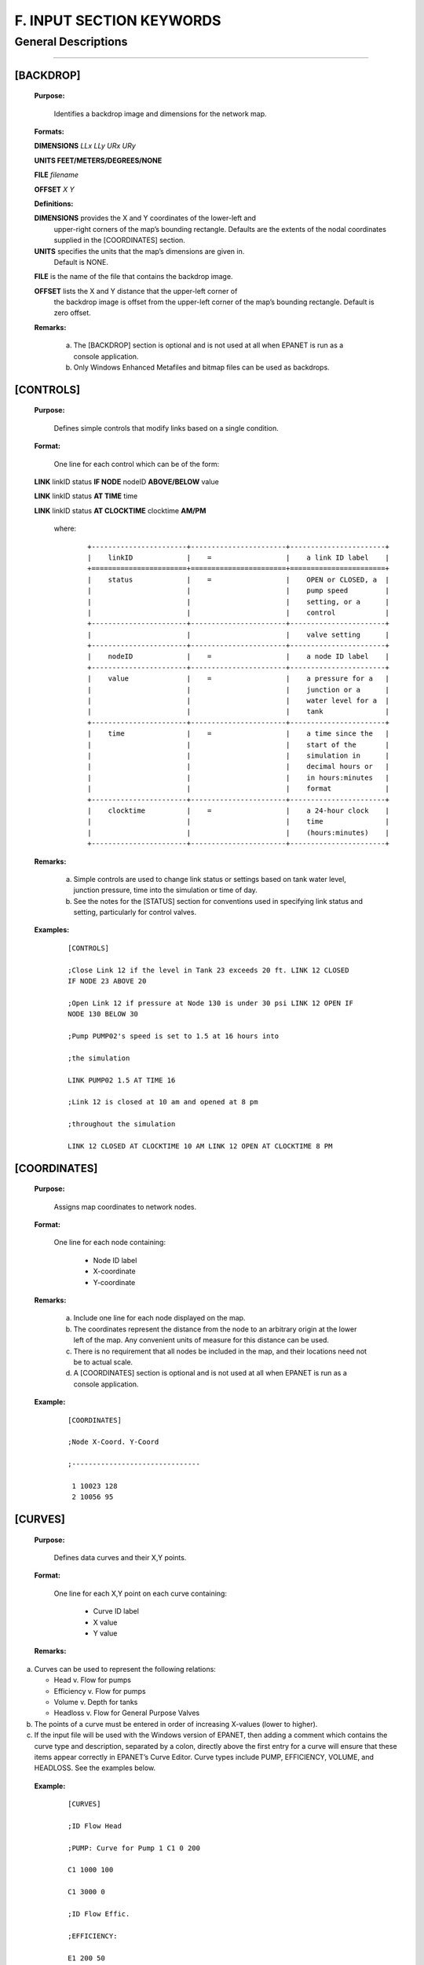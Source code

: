 F. INPUT SECTION KEYWORDS
=========================


.. raw:: latex

    \clearpage

  
General Descriptions
~~~~~~~~~~~~~~~~~~~~  

----------



[BACKDROP]
----------------------

 **Purpose:**

   Identifies a backdrop image and dimensions for the network map.

 **Formats:**

 **DIMENSIONS** *LLx LLy URx URy*

 **UNITS FEET/METERS/DEGREES/NONE**

 **FILE** *filename*

 **OFFSET** *X Y*

 **Definitions:**

 **DIMENSIONS** provides the X and Y coordinates of the lower-left and
   upper-right corners of the map’s bounding rectangle. Defaults are the
   extents of the nodal coordinates supplied in the [COORDINATES]
   section.

 **UNITS** specifies the units that the map’s dimensions are given in.
   Default is NONE.

 **FILE** is the name of the file that contains the backdrop image.

 **OFFSET** lists the X and Y distance that the upper-left corner of
   the backdrop image is offset from the upper-left corner of the map’s
   bounding rectangle. Default is zero offset.

 **Remarks:**

  a. The [BACKDROP] section is optional and is not used at all when EPANET
     is run as a console application.

  b. Only Windows Enhanced Metafiles and bitmap files can be used as
     backdrops.

[CONTROLS]
----------------------

 **Purpose:**

   Defines simple controls that modify links based on a single
   condition.

 **Format:**

   One line for each control which can be of the form:

 **LINK** linkID status **IF NODE** nodeID **ABOVE/BELOW** value

 **LINK** linkID status **AT TIME** time

 **LINK** linkID status **AT CLOCKTIME** clocktime **AM/PM**

   where:
   
    ::
    
      +-----------------------+-----------------------+-----------------------+
      |    linkID             |    =                  |    a link ID label    |
      +=======================+=======================+=======================+
      |    status             |    =                  |    OPEN or CLOSED, a  |
      |                       |                       |    pump speed         |
      |                       |                       |    setting, or a      |
      |                       |                       |    control            |
      +-----------------------+-----------------------+-----------------------+
      |                       |                       |    valve setting      |
      +-----------------------+-----------------------+-----------------------+
      |    nodeID             |    =                  |    a node ID label    |
      +-----------------------+-----------------------+-----------------------+
      |    value              |    =                  |    a pressure for a   |
      |                       |                       |    junction or a      |
      |                       |                       |    water level for a  |
      |                       |                       |    tank               |
      +-----------------------+-----------------------+-----------------------+
      |    time               |    =                  |    a time since the   |
      |                       |                       |    start of the       |
      |                       |                       |    simulation in      |
      |                       |                       |    decimal hours or   |
      |                       |                       |    in hours:minutes   |
      |                       |                       |    format             |
      +-----------------------+-----------------------+-----------------------+
      |    clocktime          |    =                  |    a 24-hour clock    |
      |                       |                       |    time               |
      |                       |                       |    (hours:minutes)    |
      +-----------------------+-----------------------+-----------------------+



 **Remarks:**

  a. Simple controls are used to change link status or settings based on
     tank water level, junction pressure, time into the simulation or time
     of day.

  b. See the notes for the [STATUS] section for conventions used in
     specifying link status and setting, particularly for control valves.



 **Examples:**
  
    ::
    
      [CONTROLS]

      ;Close Link 12 if the level in Tank 23 exceeds 20 ft. LINK 12 CLOSED
      IF NODE 23 ABOVE 20

      ;Open Link 12 if pressure at Node 130 is under 30 psi LINK 12 OPEN IF
      NODE 130 BELOW 30

      ;Pump PUMP02's speed is set to 1.5 at 16 hours into

      ;the simulation

      LINK PUMP02 1.5 AT TIME 16

      ;Link 12 is closed at 10 am and opened at 8 pm

      ;throughout the simulation

      LINK 12 CLOSED AT CLOCKTIME 10 AM LINK 12 OPEN AT CLOCKTIME 8 PM

      
      
[COORDINATES]
------------------------

 **Purpose:**

   Assigns map coordinates to network nodes.

 **Format:**

   One line for each node containing:

    -  Node ID label

    -  X-coordinate

    -  Y-coordinate



 **Remarks:**

  a. Include one line for each node displayed on the map.

  b. The coordinates represent the distance from the node to an arbitrary
     origin at the lower left of the map. Any convenient units of measure
     for this distance can be used.

  c. There is no requirement that all nodes be included in the map, and
     their locations need not be to actual scale.

  d. A [COORDINATES] section is optional and is not used at all when
     EPANET is run as a console application.



 **Example:**
   
   ::
      
     
   

     [COORDINATES]

     ;Node X-Coord. Y-Coord

     ;-------------------------------

      1 10023 128
      2 10056 95

      
[CURVES]
------------------------

 **Purpose:**

   Defines data curves and their X,Y points.

 **Format:**

   One line for each X,Y point on each curve containing:

    -  Curve ID label

    -  X value

    -  Y value



 **Remarks:**

a. Curves can be used to represent the following relations:

   -  Head v. Flow for pumps

   -  Efficiency v. Flow for pumps

   -  Volume v. Depth for tanks

   -  Headloss v. Flow for General Purpose Valves

b. The points of a curve must be entered in order of increasing X-values
   (lower to higher).

c. If the input file will be used with the Windows version of EPANET,
   then adding a comment which contains the curve type and description,
   separated by a colon, directly above the first entry for a curve will
   ensure that these items appear correctly in EPANET’s Curve Editor.
   Curve types include PUMP, EFFICIENCY, VOLUME, and HEADLOSS. See the
   examples below.



 **Example:**
   
    ::

      [CURVES]

      ;ID Flow Head

      ;PUMP: Curve for Pump 1 C1 0 200

      C1 1000 100

      C1 3000 0

      ;ID Flow Effic.

      ;EFFICIENCY:

      E1 200 50

      E1 1000 85

      E1 2000 75

      E1 3000 65

[DEMANDS]
------------------------

 **Purpose:**

   Supplement to [JUNCTIONS] section for defining multiple water demands
   at junction nodes.

 **Format:**

   One line for each category of demand at a junction containing:

    -  Junction ID label

    -  Base demand (flow units)

    -  Demand pattern ID (optional)

    -  Name of demand category preceded by a semicolon (optional)



 **Remarks:**

  a. Only use for junctions whose demands need to be changed or
     supplemented from entries in [JUNCTIONS] section.

  b. Data in this section replaces any demand entered in [JUNCTIONS]
     section for the same junction.

  c. Unlimited number of demand categories can be entered per junction.

  a. If no demand pattern is supplied then the junction demand follows the
     Default Demand Pattern specified in the [OPTIONS] section or Pattern
     1 if no default pattern is specified. If the default pattern (or
     Pattern 1) does not exist, then the demand remains constant.



 **Example:**

    ::    
       
      [DEMANDS]
      ;ID Demand Pattern Category
      ;---------------------------------
      J1 100 101 ;Domestic
      J1 25 102 ;School
      J256 50 101 ;Domestic

[EMITTERS]
------------------------

 **Purpose:**

   Defines junctions modeled as emitters (sprinklers or orifices).

 **Format:**

   One line for each emitter containing:

    -  Junction ID label

    -  Flow coefficient, flow units at 1 psi (1 meter) pressure drop


 **Remarks:**

  a. Emitters are used to model flow through sprinkler heads or pipe
     leaks.

  b. Flow out of the emitter equals the product of the flow coefficient
     and the junction pressure raised to a power.

  c. The power can be specified using the EMITTER EXPONENT option in the
     [OPTIONS] section. The default power is 0.5, which normally applies
     to sprinklers and nozzles.

  d. Actual demand reported in the program's results includes both the
     normal demand at the junction plus flow through the emitter.

  e. An [EMITTERS] section is optional.

[ENERGY]
------------------------

 **Purpose:**

   Defines parameters used to compute pumping energy and cost.

 **Formats:**

 **GLOBAL PRICE/PATTERN/EFFIC** *value* **PUMP** *PumpID*
 **PRICE/PATTERN/EFFIC** *value* **DEMAND CHARGE** *value*

 **Remarks:**

  a. Lines beginning with the keyword **GLOBAL** are used to set global
     default values of energy price, price pattern, and pumping efficiency
     for all pumps.

  b. Lines beginning with the keyword **PUMP** are used to override global
     defaults for specific pumps.

  c. Parameters are defined as follows:

     -  **PRICE** = average cost per kW-hour,

     -  **PATTERN** = ID label of time pattern describing how energy price
        varies with time,

     -  **EFFIC** = either a single percent efficiency for global setting
        or the ID label of an efficiency curve for a specific pump,

     -  **DEMAND CHARGE** = added cost per maximum kW usage during the
        simulation period.

  d. The default global pump efficiency is 75% and the default global
     energy price is 0.

  e. All entries in this section are optional. Items offset by slashes (/)
     indicate allowable choices.



 **Example:**
  
  ::
    
    [ENERGY]

     GLOBAL PRICE 0.05 ;Sets global energy price GLOBAL PATTERN PAT1 ;and
     time-of-day pattern PUMP 23 PRICE 0.10 ;Overrides price for Pump 23

     PUMP 23 EFFIC E23 ;Assigns effic. curve to Pump 23

   
[JUNCTIONS]
------------------------

 **Purpose:**

   Defines junction nodes contained in the network.

 **Format:**

   One line for each junction containing:

    -  ID label

    -  Elevation, ft (m)

    -  Base demand flow (flow units) (optional)

    -  Demand pattern ID (optional)



 **Remarks:**

  a. A [JUNCTIONS] section with at least one junction is required.

  b. If no demand pattern is supplied then the junction demand follows the
     Default Demand Pattern specified in the [OPTIONS] section or Pattern
     1 if no default pattern is specified. If the default pattern (or
     Pattern 1) does not exist, then the demand remains constant.

  c. Demands can also be entered in the [DEMANDS] section and include
     multiple demand categories per junction.



 **Example:**

   ::
   
      [JUNCTIONS]
      ;ID Elev. Demand Pattern
      ;------------------------------
      J1 100 50 Pat1
      J2 120 10 ;Uses default demand pattern
      J3 115 ;No demand at this junction

[LABELS]
------------------------

 **Purpose:**

   Assigns coordinates to map labels.

 **Format:**

   One line for each label containing:

    -  X-coordinate

    -  Y-coordinate

    -  Text of label in double quotes

    -  ID label of an anchor node (optional)



 **Remarks:**

  a. Include one line for each label on the map.

  b. The coordinates refer to the upper left corner of the label and are
     with respect to an arbitrary origin at the lower left of the map.

  c. The optional anchor node anchors the label to the node when the map
     is re-scaled during zoom-in operations.

  d. The [LABELS] section is optional and is not used at all when EPANET
     is run as a console application.



 **Example:**
    
    ::
    
      [LABELS]
      ;X-Coord. Y-Coord. Label Anchor
      ;-----------------------------------------------
      1230 3459 “Pump 1”
      34.57 12.75 “North Tank” T22

[MIXING]
------------------------

 **Purpose:**

   Identifies the model that governs mixing within storage tanks.

 **Format:**

   One line per tank containing:

    -  Tank ID label

    -  Mixing model (MIXED, 2COMP, FIFO, or LIFO)

    -  Compartment volume (fraction)



 **Remarks:**

  a. Mixing models include:

     -  Completely Mixed (MIXED)

     -  Two-Compartment Mixing (2COMP)

     -  Plug Flow (FIFO)

     -  Stacked Plug Flow (LIFO)

  b. The compartment volume parameter only applies to the two-compartment
     model and represents the fraction of the total tank volume devoted to
     the inlet/outlet compartment.

  c. The [MIXING] section is optional. Tanks not described in this section
     are assumed to be completely mixed.



 **Example:**

  ::
  
     [MIXING]

     ;Tank Model

     ;----------------------- T12 LIFO

     T23 2COMP 0.2

[OPTIONS]
------------------------

 **Purpose:**

   Defines various simulation options.

 **Formats:**

 **UNITS CFS/GPM/MGD/IMGD/AFD/ LPS/LPM/MLD/CMH/CMD**

 **HEADLOSS H-W/D-W/C-M**

 **HYDRAULICS USE/SAVE** filename

 **QUALITY NONE/CHEMICAL/AGE/TRACE id**

 **VISCOSITY** value

 **DIFFUSIVITY** value

 **SPECIFIC GRAVITY** value

 **TRIALS** value

 **ACCURACY** value

 **UNBALANCED STOP/CONTINUE/CONTINUE n**

 **PATTERN** id

 **DEMAND MULTIPLIER** value

 **EMITTER EXPONENT** value

 **TOLERANCE** value

 **MAP** filename

 **Definitions:**

 **UNITS** sets the units in which flow rates are expressed where:

 **CFS** = cubic feet per second **GPM** = gallons per minute **MGD**
   = million gallons per day **IMGD** = Imperial MGD

 **AFD** = acre-feet per day

 **LPS** = liters per second

 **LPM** = liters per minute

 **MLD** = million liters per day **CMH** = cubic meters per hour
 **CMD** = cubic meters per day

   For **CFS, GPM, MGD, IMGD**, and **AFD** other input quantities are
   expressed in US Customary Units. If flow units are in liters or cubic
   meters then Metric Units must be used for all other input quantities
   as

   well. (See Appendix A. Units of Measurement). The default flow units
   are **GPM**.

 **HEADLOSS** selects a formula to use for computing head loss for
   flow through a pipe. The choices are the Hazen-Williams (**H-W**),
   Darcy-Weisbach (**D-W**), or Chezy-Manning (**C-M**) formulas. The
   default is **H-W**.

   The **HYDRAULICS** option allows you to either **SAVE** the current
   hydraulics solution to a file or **USE** a previously saved
   hydraulics solution. This is useful when studying factors that only
   affect water quality behavior.

 **QUALITY** selects the type of water quality analysis to perform.
   The choices are **NONE, CHEMICAL, AGE**, and **TRACE**. In place of
 **CHEMICAL** the actual name of the chemical can be used followed by
   its concentration units (e.g., **CHLORINE mg/L**). If **TRACE** is
   selected it must be followed by the ID label of the node being
   traced. The default selection is **NONE** (no water quality
   analysis).

 **VISCOSITY** is the kinematic viscosity of the fluid being modeled
   relative to that of water at 20 deg. C (1.0 centistoke). The default
   value is 1.0.

 **DIFFUSIVITY** is the molecular diffusivity of the chemical being
   analyzed relative to that of chlorine in water. The default value is
   1.0. Diffusivity is only used when mass transfer limitations are
   considered in pipe wall reactions. A value of 0 will cause EPANET to
   ignore mass transfer limitations.

 **SPECIFIC GRAVITY** is the ratio of the density of the fluid being
   modeled to that of water at 4 deg. C (unitless).

 **TRIALS** are the maximum number of trials used to solve network
   hydraulics at each hydraulic time step of a simulation. The default
   is 40.

 **ACCURACY** prescribes the convergence criterion that determines
   when a hydraulic solution has been reached. The trials end when the
   sum of all flow changes from the previous solution divided by the
   total flow in all links is less than this number. The default is
   0.001.

 **UNBALANCED** determines what happens if a hydraulic solution cannot
   be reached within the prescribed number of **TRIALS** at some
   hydraulic time step into the simulation. **"STOP"** will halt the
   entire analysis at that point. **"CONTINUE"** will continue the
   analysis with a warning message issued. **"CONTINUE n"** will
   continue the search for a solution for another "n" trials with the
   status of all links held fixed at their current settings. The
   simulation will be continued at this point with a message issued
   about whether convergence was achieved or not. The default choice is **"STOP"**.

 **PATTERN** provides the ID label of a default demand pattern to be
   applied to all junctions where no demand pattern was specified. If no
   such pattern exists in the [PATTERNS] section then by default the
   pattern consists of a single multiplier equal to 1.0. If this option
   is not used, then the global default demand pattern has a label of
   "1".

   The **DEMAND MULTIPLIER** is used to adjust the values of baseline
   demands for all junctions and all demand categories. For example, a
   value of 2 doubles all baseline demands, while a value of 0.5 would
   halve them. The default value is 1.0.

 **EMITTER EXPONENT** specifies the power to which the pressure at a
   junction is raised when computing the flow issuing from an emitter.
   The default is 0.5.

 **MAP** is used to supply the name of a file containing coordinates
   of the network's nodes so that a map of the network can be drawn. It
   is not used for any hydraulic or water quality computations.

 **TOLERANCE** is the difference in water quality level below which
   one can say that one parcel of water is essentially the same as
   another. The default is 0.01 for all types of quality analyses
   (chemical, age (measured in hours), or source tracing (measured in
   percent)).

 **Remarks:**

  a. All options assume their default values if not explicitly specified
     in this section.

  b. Items offset by slashes (/) indicate allowable choices.



 **Example:**

  ::
    
    [OPTIONS]
    UNITS CFS
    HEADLOSS D-W
    QUALITY TRACE Tank23
    UNBALANCED CONTINUE 10

[PATTERNS]
------------------------

 **Purpose:**

   Defines time patterns.

 **Format:**

   One or more lines for each pattern containing:

    -  Pattern ID label

    -  One or more multipliers



 **Remarks:**

  Multipliers define how some base quantity (e.g., demand) is
  adjusted for each time period.

  a. All patterns share the same time period interval as defined in the
     [TIMES] section.

  b. Each pattern can have a different number of time periods.

  c. When the simulation time exceeds the pattern length the pattern wraps
     around to its first period.

  d. Use as many lines as it takes to include all multipliers for each
     pattern.



 **Example:**

    ::
      
      [PATTERNS]
      ;Pattern P1
      P1 1.1 1.4 0.9 0.7
      P1 0.6 0.5 0.8 1.0
      ;Pattern P2
      P2 1 1 1 1
      P2 0 0 1
   
[PIPES]
------------------------

 **Purpose:**

   Defines all pipe links contained in the network.

 **Format:**

   One line for each pipe containing:

    -  ID label of pipe

    -  ID of start node

    -  ID of end node

    -  Length, ft (m)

    -  Diameter, inches (mm)

    -  Roughness coefficient

    -  Minor loss coefficient

    -  Status (OPEN, CLOSED, or CV)



 **Remarks:**

  a. Roughness coefficient is unitless for the Hazen-Williams and
     Chezy-Manning head loss formulas and has units of millifeet (mm) for
     the Darcy-Weisbach formula. Choice of head loss formula is supplied
     in the [OPTIONS] section.

  b. Setting status to CV means that the pipe contains a check valve
     restricting flow to one direction.

  c. If minor loss coefficient is 0 and pipe is OPEN then these two items
     can be dropped form the input line.



 **Example:**

    ::
      
      [PIPES]
      ;ID Node1 Node2 Length Diam. Roughness Mloss Status
      ;-------------------------------------------------------------
      P1 J1 J2 1200 12 120 0.2 OPEN
      P2 J3 J2 600 6 110 0 CV
      P3 J1 J10 1000 12 120

[PUMPS]
------------------------

 **Purpose:**

   Defines all pump links contained in the network.

 **Format:**

   One line for each pump containing:

    -  ID label of pump

    -  ID of start node

    -  ID of end node

    -  Keyword and Value (can be repeated)


 **Remarks:**

  a. Keywords consists of:

     -  **POWER** – power value for constant energy pump, hp (kW)

     -  **HEAD** - ID of curve that describes head versus flow for the
        pump

     -  **SPEED** - relative speed setting (normal speed is 1.0, 0 means
        pump is off)

     -  **PATTERN** - ID of time pattern that describes how speed setting
        varies with time

  b. Either **POWER** or **HEAD** must be supplied for each pump. The
     other keywords are optional.



 **Example:**

    ::
      
      [PUMPS]
      ;ID Node1 Node2 Properties
      ;---------------------------------------------
      Pump1 N12 N32 HEAD Curve1
      Pump2 N121 N55 HEAD Curve1 SPEED 1.2
      Pump3 N22 N23 POWER 100

[QUALITY]
------------------------

 **Purpose:**

   Defines initial water quality at nodes.

 **Format:**

   One line per node containing:

    -  Node ID label

    -  Initial quality



 **Remarks:**

  a. Quality is assumed to be zero for nodes not listed.

  b. Quality represents concentration for chemicals, hours for water age,
     or percent for source tracing.

  c. The [QUALITY] section is optional.

[REACTIONS]
------------------------

 **Purpose:**

   Defines parameters related to chemical reactions occurring in the
   network.

 **Formats:**

 **ORDER BULK/WALL/TANK** value

 **GLOBAL BULK/WALL** value

 **BULK/WALL/TANK** pipeID value **LIMITING POTENTIAL** value
 **ROUGHNESS CORRELATION** value

 **Definitions:**

 **ORDER** is used to set the order of reactions occurring in the bulk
   fluid, at the pipe wall, or in tanks, respectively. Values for wall
   reactions must be either 0 or 1. If not supplied the default reaction
   order is 1.0.

 **GLOBAL** is used to set a global value for all bulk reaction
   coefficients (pipes and tanks) or for all pipe wall coefficients. The
   default value is zero.

 **BULK, WALL**, and **TANK** are used to override the global reaction
   coefficients for specific pipes and tanks.

 **LIMITING POTENTIAL** specifies that reaction rates are proportional
   to the difference between the current concentration and some limiting
   potential value.

 **ROUGHNESS CORRELATION** will make all default pipe wall reaction
   coefficients be related to pipe roughness in the following manner:

   Head Loss Equation Roughness Correlation Hazen-Williams F / C

   Darcy-Weisbach F / log(e/D)

   Chezy-Manning F*n

   where F = roughness correlation, C = Hazen-Williams C-factor, e =
   Darcy-Weisbach roughness, D = pipe diameter, and n = Chezy-Manning
   roughness coefficient. The default value computed this way can be
   overridden for any pipe by using the **WALL** format to supply a
   specific value for the pipe.

 **Remarks:**

  a. Remember to use positive numbers for growth reaction coefficients and
     negative numbers for decay coefficients.

  b. The time units for all reaction coefficients are 1/days.

  c. All entries in this section are optional. Items offset by slashes (/)
     indicate allowable choices.



 **Example:**

    ::
      
      [REACTIONS]
      ORDER WALL 0 ;Wall reactions are zero-order
      GLOBAL BULK -0.5 ;Global bulk decay coeff.
      GLOBAL WALL -1.0 ;Global wall decay coeff.
      WALL P220 -0.5 ;Pipe-specific wall coeffs.
      WALL P244 -0.7

[REPORT]
------------------------

 **Purpose:**

   Describes the contents of the output report produced from a
   simulation.

 **Formats:**

 **PAGESIZE** value

 **FILE** filename

 **STATUS YES/NO/FULL**

 **SUMMARY YES/NO**

 **ENERGY YES/NO**

 **NODES NONE/ALL/**\ node1 node2 ...

 **LINKS NONE/ALL/**\ link1 link2 ...

   parameter **YES/NO**

   parameter **BELOW/ABOVE/PRECISION** value

 **Definitions:**

 **PAGESIZE** sets the number of lines written per page of the output
   report. The default is 0, meaning that no line limit per page is in
   effect.

 **FILE** supplies the name of a file to which the output report will
   be written (ignored by the Windows version of EPANET).

 **STATUS** determines whether a hydraulic status report should be
   generated. If **YES** is selected the report will identify all
   network components that change status during each time step of the
   simulation. If **FULL** is selected, then the status report will also
   include information from each trial of each hydraulic analysis. This
   level of detail is only useful for de-bugging networks that become
   hydraulically unbalanced. The default is **NO**.

 **SUMMARY** determines whether a summary table of number of network
   components and key analysis options is generated. The default is
   **YES**.

 **ENERGY** determines if a table reporting average energy usage and
   cost for each pump is provided. The default is NO.

 **NODES** identifies which nodes will be reported on. You can either
   list individual node ID labels or use the keywords **NONE** or
   **ALL**. Additional **NODES** lines can be used to continue the list.
   The default is **NONE**.

 **LINKS** identifies which links will be reported on. You can either
   list individual link ID labels or use the keywords **NONE** or
   **ALL**. Additional **LINKS** lines can be used to continue the list.
   The default is **NONE**.

   The “parameter” reporting option is used to identify which quantities
   are reported on, how many decimal places are displayed, and what kind
   of filtering should be used to limit output reporting. Node
   parameters that can be reported on include:

    -  **Elevation**

    -  **Demand**

    -  **Head**

    -  **Pressure**

    -  **Quality.**



   Link parameters include:

    -  **Length**

    -  **Diameter**

    -  **Flow**

    -  **Velocity**

    -  **Headloss**

    -  **Position** (same as status – open, active, closed)

    -  **Setting** (Roughness for pipes, speed for pumps, pressure/flow
       setting for valves)

    -  **Reaction** (reaction rate)

    -  **F-Factor** (friction factor).



   The default quantities reported are **Demand, Head, Pressure**, and
   **Quality** for nodes and **Flow, Velocity**, and **Headloss** for links. The default precision
   is two decimal places.

 **Remarks:**

  a. All options assume their default values if not explicitly specified
     in this section.

  b. Items offset by slashes (/) indicate allowable choices.

  c. The default is to not report on any nodes or links, so a **NODES** or
     **LINKS** option must be supplied if you wish to report results for
     these items.

  d. For the Windows version of EPANET, the only [REPORT] option
     recognized is **STATUS**. All others are ignored.



 **Example:**

   The following example reports on nodes N1, N2, N3, and N17 and all
   links with velocity above 3.0. The standard node parameters (Demand,
   Head, Pressure, and Quality) are reported on while only Flow,
   Velocity, and F-Factor (friction factor) are displayed for links.

    ::
    
      [REPORT]
      NODES N1 N2 N3 N17
      LINKS ALL
      FLOW YES
      VELOCITY PRECISION 4
      F-FACTOR PRECISION 4
      VELOCITY ABOVE 3.0

[RESERVOIRS]
------------------------

 **Purpose:**

   Defines all reservoir nodes contained in the network.

 **Format:**

   One line for each reservoir containing:

    -  ID label

    -  Head, ft (m)

    -  Head pattern ID (optional)



 **Remarks:**

  a. Head is the hydraulic head (elevation + pressure head) of water in
     the reservoir.

  b. A head pattern can be used to make the reservoir head vary with time.

  c. At least one reservoir or tank must be contained in the network.



 **Example:**

    ::
    
      [RESERVOIRS]

       ;ID Head Pattern

       ;---------------------

       R1 512 ;Head stays constant 
       R2 120 Pat1 ;Head varies with time

[RULES]
------------------------

 **Purpose:**

   Defines rule-based controls that modify links based on a combination
   of conditions.

 **Format:**

   Each rule is a series of statements of the form:

 **RULE** ruleID

 **IF** condition_1 **AND** condition_2 **OR** condition_3 **AND**
   condition_4 etc.

 **THEN** action_1 **AND** action_2 etc.

 **ELSE** action_3 **AND** action_4 etc.

 **PRIORITY** value

   where:

+---------------+---+--------------------------------------------------+
|    ruleID     | = |    an ID label assigned to the rule              |
+===============+===+==================================================+
|    conditon_n | = |    a condition clause                            |
+---------------+---+--------------------------------------------------+
|    action_n   | = |    an action clause                              |
+---------------+---+--------------------------------------------------+
|    Priority   | = |    a priority value (e.g., a number from 1 to 5) |
+---------------+---+--------------------------------------------------+



**Condition Clause Format:**

 A condition clause in a Rule-Based Control takes the form of:
  
  ::
    
    object id attribute relation value

  where
    
    ::

      object = a category of network object

      id = the object's ID label

      attribute = an attribute or property of the object

      relation = a relational operator

      value = an attribute value

    Some example conditional clauses are:
      
      ::
        
        JUNCTION 23 PRESSURE > 20 TANK T200 FILLTIME BELOW 3.5 LINK 44 STATUS
        
        IS OPEN SYSTEM DEMAND >= 1500

        SYSTEM CLOCKTIME = 7:30 AM

 The Object keyword can be any of the following:

     **NODE LINK SYSTEM**

     **JUNCTION PIPE RESERVOIR PUMP TANK VALVE**

 When **SYSTEM** is used in a condition no ID is supplied.

 
 The following attributes can be used with Node-type objects:

    **DEMAND HEAD PRESSURE**

 The following attributes can be used with Tanks:

    **LEVEL**

    **FILLTIME** (hours needed to fill a tank)

    **DRAINTIME** (hours needed to empty a tank)

 These attributes can be used with Link-Type objects:

     **FLOW**

     **STATUS** (**OPEN**, **CLOSED**, or **ACTIVE**)

     **SETTING** (pump speed or valve setting)

 The **SYSTEM** object can use the following attributes:

     **DEMAND** (total system demand)

     **TIME** (hours from the start of the simulation expressed either as
       a decimal number or in hours:minutes format)

     **CLOCKTIME** (24-hour clock time with **AM** or **PM** appended)

 Relation operators consist of the following:

     **= IS**

     **<> NOT**

     **< BELOW**

     **> ABOVE**

     **<= >=**

**Action Clause Format:**

   An action clause in a Rule-Based Control takes the form of:

    ::
    
      object id STATUS/SETTING IS value

   where

    ::
    
      object = LINK, PIPE, PUMP, or VALVE keyword
      id = the object's ID label
      value = a status condition (OPEN or CLOSED), pump speed setting, or valve
      setting


   Some example action clauses are:

     ::
        
       LINK 23 STATUS IS CLOSED PUMP P100 SETTING IS 1.5 VALVE 123 SETTING
       
       IS 90

 **Remarks:**

  a. Only the **RULE**, **IF** and **THEN** portions of a rule are
     required; the other portions are optional.

  b. When mixing **AND** and **OR** clauses, the **OR** operator has
     higher precedence than **AND**, i.e.,

      ::

        IF A or B and C

     is equivalent to
       
      ::
         
        IF (A or B) and C.

     
     If the interpretation was meant to be

      ::
        
        IF A or (B and C)

     then this can be expressed using two rules as in
      ::
      
        IF A THEN ...
        
        IF B and C THEN ...

c. The **PRIORITY** value is used to determine which rule applies when
   two or more rules require that conflicting actions be taken on a
   link. A rule without a priority value always has a lower priority
   than one with a value. For two rules with the same priority value,
   the rule that appears first is given the higher priority.



 **Example:**
  
    ::
      
      
      [RULES] 

      RULE 1

      IF TANK 1 LEVEL ABOVE 19.1 THEN PUMP 335 STATUS IS CLOSED AND PIPE
      330 STATUS IS OPEN

      RULE 2

      IF SYSTEM CLOCKTIME >= 8 AM AND SYSTEM CLOCKTIME < 6 PM AND TANK 1
      LEVEL BELOW 12 THEN PUMP 335 STATUS IS OPEN

      RULE 3

      IF SYSTEM CLOCKTIME >= 6 PM OR SYSTEM CLOCKTIME < 8 AM AND TANK 1
      LEVEL BELOW 14 THEN PUMP 335 STATUS IS OPEN

[SOURCES]
------------------------

 **Purpose:**

   Defines locations of water quality sources.

 **Format:**

   One line for each water quality source containing:

    -  Node ID label

    -  Source type (**CONCEN, MASS, FLOWPACED**, or **SETPOINT**)

    -  Baseline source strength

    -  Time pattern ID (optional)



 **Remarks:**

  a. For **MASS** type sources, strength is measured in mass flow per
     minute. All other types measure source strength in concentration
     units.

  b. Source strength can be made to vary over time by specifying a time
     pattern.

  c. A **CONCEN** source:

     -  represents the concentration of any external source inflow to the
        node

     -  applies only when the node has a net negative demand (water enters
        the network at the node)

     -  if the node is a junction, reported concentration is the result of
        mixing the source flow and inflow from the rest of the network

     -  if the node is a reservoir, the reported concentration is the
        source concentration

     -  if the node is a tank, the reported concentration is the internal
        concentration of the tank

     -  is best used for nodes that represent source water supplies or
        treatment works (e.g., reservoirs or nodes assigned a negative
        demand)

     -  should not be used at storage tanks with simultaneous
        inflow/outflow.

  d. A **MASS, FLOWPACED**, or **SETPOINT** source:

     -  represents a booster source, where the substance is injected
        directly into the network irregardless of what the demand at the
        node is

     -  affects water leaving the node to the rest of the network in the
        following way:

        -  a **MASS** booster adds a fixed mass flow to that resulting
           from inflow to the node

        -  a **FLOWPACED** booster adds a fixed concentration to the
           resultant inflow concentration at the node

        -  a **SETPOINT** booster fixes the concentration of any flow
           leaving the node (as long as the concentration resulting from
           the inflows is below the setpoint)

     -  the reported concentration at a junction or reservoir booster
        source is the concentration that results after the boosting is
        applied; the reported concentration for a tank with a booster
        source is the internal concentration of the tank

     -  is best used to model direct injection of a tracer or disinfectant
        into the network or to model a contaminant intrusion.

  e. A [SOURCES] section is not needed for simulating water age or source
     tracing.



 **Example:**

    ::

      [SOURCES]

      ;Node Type Strength Pattern

      ;--------------------------------

      N1 CONCEN 1.2 Pat1 ;Concentration varies with time N44 MASS 12
      ;Constant mass injection

[STATUS]
------------------------

 **Purpose:**

   Defines initial status of selected links at the start of a
   simulation.

 **Format:**

   One line per link being controlled containing:

    -  Link ID label

    -  Status or setting



 **Remarks:**

  a. Links not listed in this section have a default status of **OPEN**
     (for pipes and pumps) or **ACTIVE** (for valves).

  b. The status value can be **OPEN** or **CLOSED**. For control valves
     (e.g., PRVs, FCVs, etc.) this means that the valve is either fully
     opened or closed, not active at its control setting.

  c. The setting value can be a speed setting for pumps or valve setting
     for valves.

  d. The initial status of pipes can also be set in the [PIPES] section.

  e. Check valves cannot have their status be preset.

  f. Use [CONTROLS] or [RULES] to change status or setting at some future
     point in the simulation.

  g. If a **CLOSED** or **OPEN** control valve is to become **ACTIVE**
     again, then its pressure or flow setting must be specified in the
     control or rule that re-activates it.

 **Example:**
 
    ::

      [STATUS]

      ; Link Status/Setting

      ;----------------------

      L22 CLOSED ;Link L22 is closed P14 1.5 ;Speed for pump P14

      PRV1 OPEN ;PRV1 forced open

      ;(overrides normal operation)

[TAGS]
------------------------

 **Purpose:**

   Associates category labels (tags) with specific nodes and links.

 **Format:**

   One line for each node and link with a tag containing

    -  the keyword NODE or LINK

    -  the node or link ID label

    -  the text of the tag label (with no spaces)



 **Remarks:**

  a. Tags can be useful for assigning nodes to different pressure zones or
     for classifying pipes by material or age.

  b. If a node or link’s tag is not identified in this section then it is
     assumed to be blank.

  c. The [TAGS] section is optional and has no effect on the hydraulic or
     water quality calculations.



 **Example:**

    
    ::
     
      [TAGS]
      ;Object ID Tag
      ;------------------------------
      NODE 1001 Zone_A
      NODE 1002 Zone_A
      NODE 45 Zone_B
      LINK 201 UNCI-1960
      LINK 202 PVC-1985


[TANKS]
------------------------

 **Purpose:**

   Defines all tank nodes contained in the network.

 **Format:**

   One line for each tank containing:

    -  ID label

    -  Bottom elevation, ft (m)

    -  Initial water level, ft (m)

    -  Minimum water level, ft (m)

    -  Maximum water level, ft (m)

    -  Nominal diameter, ft (m)

    -  Minimum volume, cubic ft (cubic meters)

    -  Volume curve ID (optional)

  

 **Remarks:**

  a. Water surface elevation equals bottom elevation plus water level.

  b. Non-cylindrical tanks can be modeled by specifying a curve of volume
     versus water depth in the [CURVES] section.

  c. If a volume curve is supplied the diameter value can be any non-zero
     number

  d. Minimum volume (tank volume at minimum water level) can be zero for a
     cylindrical tank or if a volume curve is supplied.

  e. A network must contain at least one tank or reservoir.

  

 **Example:**

  ::

    [TANKS]

    ;ID Elev. InitLvl MinLvl MaxLvl Diam MinVol VolCurve

    ;-----------------------------------------------------------

    ;Cylindrical tank

    T1 100 15 5 25 120 0

    ;Non-cylindrical tank with arbitrary diameter

    T2 100 15 5 25 1 0 VC1

[TIMES]
------------------------

 **Purpose:**

   Defines various time step parameters used in the simulation.

 **Formats:**           

   **DURATION**           Value (units)

   **HYDRAULIC TIMESTEP** Value (units)
   
   **QUALITY TIMESTEP**   Value (units)
   
   **RULE TIMESTEP**      Value (units)
   
   **PATTERN TIMESTEP**   Value (units)
   
   **PATTERN START**      Value (units)
   
   **REPORT TIMESTEP**    Value (units)
   
   **REPORT START**       Value (units)

   **START CLOCKTIME**    Value (AM/PM)
   
   **STATISTIC**           **NONE/AVERAGED/ MINIMUM/MAXIMUM RANGE**

 
 **Definitions:**

   **DURATION** is the duration of the simulation. Use 0 to run a single
   period snapshot analysis. The default is 0.

   **HYDRAULIC TIMESTEP** determines how often a new hydraulic state of
   the network is computed. If greater than either the **PATTERN** or
   **REPORT** time step it will be automatically reduced. The default is
   1 hour.

   **QUALITY TIMESTEP** is the time step used to track changes in water
   quality throughout the network. The default is 1/10 of the hydraulic
   time step.

   **RULE TIMESTEP** is the time step used to check for changes in
   system status due to activation of rule-based controls between
   hydraulic time steps. The default is 1/10 of the hydraulic time step.

   **PATTERN TIMESTEP** is the interval between time periods in all time
   patterns. The default is 1 hour.

   **PATTERN START** is the time offset at which all patterns will
   start. For example, a value of 6 hours would start the simulation
   with each pattern in the time period that corresponds to hour 6. The
   default is 0.

   **REPORT TIMESTEP** sets the time interval between which output
   results are reported. The default is 1 hour.

   **REPORT START** is the length of time into the simulation at which
   output results begin to be reported. The default is 0.

   **START CLOCKTIME** is the time of day (e.g., 3:00 PM) at which the
   simulation begins. The default is 12:00 AM midnight.

   **STATISTIC** determines what kind of statistical post-processing
   should be done on the time series of simulation results generated.
   **AVERAGED** reports a set of time-averaged results, 
   **MINIMUM**  reports only the minimum values, 
   **MAXIMUM** the maximum values, and
   **RANGE** reports the difference between the minimum and maximum
   values. 
   **NONE** reports the full time series for all quantities for
   all nodes and links and is the default.

 **Remarks:**

  a. Units can be **SECONDS (SEC), MINUTES (MIN), HOURS**, or **DAYS**.
     The default is hours.

  b. If units are not supplied, then time values can be entered as decimal
     hours or in hours:minutes notation.

  c. All entries in the [TIMES] section are optional. Items offset by
     slashes (/) indicate allowable choices.

  

 **Example:**

  ::
   
    [TIMES]
     DURATION 240 HOURS 
     QUALITY TIMESTEP 3 MIN 
     REPORT START 120
     STATISTIC AVERAGED 
     START CLOCKTIME 6:00 AM

[TITLE]
------------------------

 **Purpose:**

   Attaches a descriptive title to the network being analyzed.

 **Format:**

   Any number of lines of text.

 **Remarks:**

   The [TITLE] section is optional.

   
[VALVES]
------------------------

**Purpose:**

  Defines all control valve links contained in the network.

**Format:**

  One line for each valve containing:

    -  ID label of valve

    -  ID of start node

    -  ID of end node

    -  Diameter, inches (mm)

    -  Valve type

    -  Valve setting

    -  Minor loss coefficient



**Remarks:**

  a. Valve types and settings include:

     Valve Type Setting PRV (pressure reducing valve) Pressure, psi (m)

     PSV (pressure sustaining valve) Pressure, psi (m)

     PBV (pressure breaker valve) Pressure, psi (m) 
     
     FCV (flow control valve) Flow (flow units)

     TCV (throttle control valve) Loss Coefficient 
     
     GPV (general purpose valve) ID of head loss curve

  b. Shutoff valves and check valves are considered to be part of a pipe,
     not a separate control valve component (see [PIPES])

     
[VERTICES]
------------------------

**Purpose:**

    Assigns interior vertex points to network links.

**Format:**

    One line for each point in each link containing such points that
    includes:

      -  Link ID label

      -  X-coordinate

      -  Y-coordinate



**Remarks:**

  a. Vertex points allow links to be drawn as polylines instead of simple
     straight-lines between their end nodes.

  b. The coordinates refer to the same coordinate system used for node and
     label coordinates.

  c. A [VERTICES] section is optional and is not used at all when EPANET
     is run as a console application.



**Example:**
  
  ::
   
    [COORDINATES]
    ;Node X-Coord. Y-Coord
    ;-------------------------------
    1 10023 128
    2 10056 95
